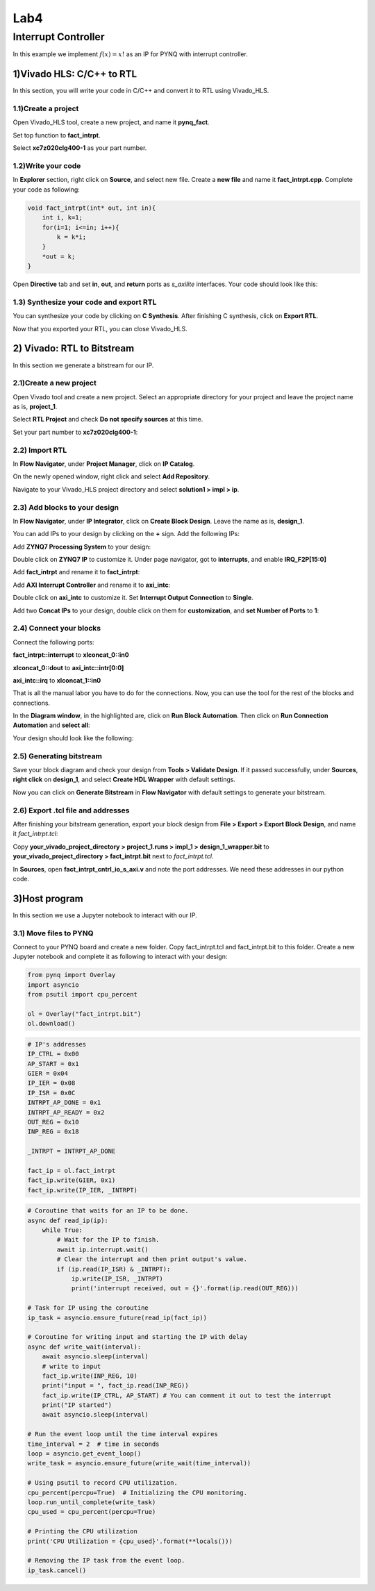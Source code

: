 Lab4
====================

Interrupt Controller
********************

In this example we implement :math:`f(x)=x!` as an IP for PYNQ with interrupt controller.

1)Vivado HLS: C/C++ to RTL
--------------------------

In this section, you will write your code in C/C++ and convert it to RTL using Vivado_HLS.

1.1)Create a project
####################

Open Vivado_HLS tool, create a new project, and name it **pynq_fact**.

.. image :: https://bitbucket.org/repo/x8q9Ed8/images/3438488411-fact1.png

Set top function to **fact_intrpt**.

.. image :: https://bitbucket.org/repo/x8q9Ed8/images/2082111028-fact2.png

Select **xc7z020clg400-1** as your part number.

.. image :: https://bitbucket.org/repo/x8q9Ed8/images/2893940654-fact3.png

1.2)Write your code
###################

In **Explorer** section, right click on **Source**, and select new file. Create a **new file** and name it **fact_intrpt.cpp**. Complete your code as following:

.. code-block :: c

	void fact_intrpt(int* out, int in){
	    int i, k=1;
	    for(i=1; i<=in; i++){
		k = k*i;
	    }
	    *out = k;
	}

Open **Directive** tab and set **in**, **out**, and **return** ports as *s_axilite* interfaces. Your code should look like this:

.. image :: https://bitbucket.org/repo/x8q9Ed8/images/1951382475-fact4.png

1.3) Synthesize your code and export RTL
########################################

You can synthesize your code by clicking on **C Synthesis**. After finishing C synthesis, click on **Export RTL**.

.. image :: https://bitbucket.org/repo/x8q9Ed8/images/1632797711-fact5.png

Now that you exported your RTL, you can close Vivado_HLS.

2) Vivado: RTL to Bitstream
---------------------------

In this section we generate a bitstream for our IP.

2.1)Create a new project
########################

Open Vivado tool and create a new project. Select an appropriate directory for your project and leave the project name as is, **project_1**.

Select **RTL Project** and check **Do not specify sources** at this time.

Set your part number to **xc7z020clg400-1**:

.. image :: https://bitbucket.org/repo/x8q9Ed8/images/3425856850-fact6.png

2.2) Import RTL
###############

In **Flow Navigator**, under **Project Manager**, click on **IP Catalog**.

On the newly opened window, right click and select **Add Repository**.

Navigate to your Vivado_HLS project directory and select **solution1 > impl > ip**.

.. image :: https://bitbucket.org/repo/x8q9Ed8/images/1764593390-fact7.png

2.3) Add blocks to your design
##############################

In **Flow Navigator**, under **IP Integrator**, click on **Create Block Design**. Leave the name as is, **design_1**.

You can add IPs to your design by clicking on the **+** sign. Add the following IPs:

Add **ZYNQ7 Processing System** to your design:

.. image :: https://bitbucket.org/repo/x8q9Ed8/images/2209037604-fact8.png

Double click on **ZYNQ7 IP** to customize it. Under page navigator, got to **interrupts**, and enable **IRQ_F2P[15:0]**

.. image :: https://bitbucket.org/repo/x8q9Ed8/images/117709731-fact8.png

Add **fact_intrpt** and rename it to **fact_intrpt**:

.. image :: https://bitbucket.org/repo/x8q9Ed8/images/3779835952-fact9.png

Add **AXI Interrupt Controller** and rename it to **axi_intc**:

.. image :: https://bitbucket.org/repo/x8q9Ed8/images/4151956562-fact10.png

Double click on **axi_intc** to customize it. Set **Interrupt Output Connection** to **Single**.

.. image :: https://bitbucket.org/repo/x8q9Ed8/images/2935182167-fact11.png

Add two **Concat IPs** to your design, double click on them for **customization**, and **set Number of Ports** to **1**:

.. image :: https://bitbucket.org/repo/x8q9Ed8/images/538208086-fact12.png

2.4) Connect your blocks
########################

Connect the following ports:

**fact_intrpt::interrupt** to **xlconcat_0::in0**

**xlconcat_0::dout** to **axi_intc::intr[0:0]**

**axi_intc::irq** to **xlconcat_1::in0**

.. image :: https://bitbucket.org/repo/x8q9Ed8/images/2495777624-fact13.png

That is all the manual labor you have to do for the connections. Now, you can use the tool for the rest of the blocks and connections.

In the **Diagram window**, in the highlighted are, click on **Run Block Automation**. Then click on **Run Connection Automation** and **select all**:

.. image :: https://bitbucket.org/repo/x8q9Ed8/images/667624785-fact14.png

Your design should look like the following:

.. image :: https://bitbucket.org/repo/x8q9Ed8/images/68504461-fact15.png

2.5) Generating bitstream
#########################

Save your block diagram and check your design from **Tools > Validate Design**. If it passed successfully, under **Sources**, **right click** on **design_1**, and select **Create HDL Wrapper** with default settings.

Now you can click on **Generate Bitstream** in **Flow Navigator** with default settings to generate your bitstream.

2.6) Export .tcl file and addresses
###################################

After finishing your bitstream generation, export your block design from **File > Export > Export Block Design**, and name it *fact_intrpt.tcl*:

.. image :: https://bitbucket.org/repo/x8q9Ed8/images/3372073042-fact16.png

Copy **your_vivado_project_directory > project_1.runs > impl_1 > design_1_wrapper.bit** to **your_vivado_project_directory > fact_intrpt.bit** next to *fact_intrpt.tcl*.

In **Sources**, open **fact_intrpt_cntrl_io_s_axi.v** and note the port addresses. We need these addresses in our python code.

.. image :: https://bitbucket.org/repo/x8q9Ed8/images/2508179436-fact17.png

3)Host program
--------------

In this section we use a Jupyter notebook to interact with our IP.

3.1) Move files to PYNQ
#######################

Connect to your PYNQ board and create a new folder. Copy fact_intrpt.tcl and fact_intrpt.bit to this folder. Create a new Jupyter notebook and complete it as following to interact with your design:

.. code-block :: python3

	from pynq import Overlay
	import asyncio
	from psutil import cpu_percent

	ol = Overlay("fact_intrpt.bit")
	ol.download()

.. code-block :: python3

	# IP's addresses
	IP_CTRL = 0x00
	AP_START = 0x1
	GIER = 0x04
	IP_IER = 0x08
	IP_ISR = 0x0C
	INTRPT_AP_DONE = 0x1
	INTRPT_AP_READY = 0x2
	OUT_REG = 0x10
	INP_REG = 0x18

	_INTRPT = INTRPT_AP_DONE

	fact_ip = ol.fact_intrpt
	fact_ip.write(GIER, 0x1)
	fact_ip.write(IP_IER, _INTRPT)


.. code-block :: python3

	# Coroutine that waits for an IP to be done.
	async def read_ip(ip):
	    while True:
		# Wait for the IP to finish.
		await ip.interrupt.wait()
		# Clear the interrupt and then print output's value.
		if (ip.read(IP_ISR) & _INTRPT):
		    ip.write(IP_ISR, _INTRPT)
		    print('interrupt received, out = {}'.format(ip.read(OUT_REG)))

	# Task for IP using the coroutine
	ip_task = asyncio.ensure_future(read_ip(fact_ip))

	# Coroutine for writing input and starting the IP with delay
	async def write_wait(interval):
	    await asyncio.sleep(interval)
	    # write to input
	    fact_ip.write(INP_REG, 10) 
	    print("input = ", fact_ip.read(INP_REG))
	    fact_ip.write(IP_CTRL, AP_START) # You can comment it out to test the interrupt
	    print("IP started")
	    await asyncio.sleep(interval)

	# Run the event loop until the time interval expires
	time_interval = 2  # time in seconds
	loop = asyncio.get_event_loop()
	write_task = asyncio.ensure_future(write_wait(time_interval))

	# Using psutil to record CPU utilization.
	cpu_percent(percpu=True)  # Initializing the CPU monitoring.
	loop.run_until_complete(write_task)
	cpu_used = cpu_percent(percpu=True)

	# Printing the CPU utilization
	print('CPU Utilization = {cpu_used}'.format(**locals()))

	# Removing the IP task from the event loop.
	ip_task.cancel()


